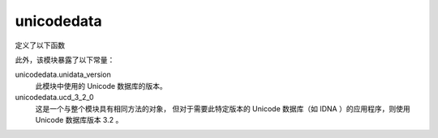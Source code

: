 =====================
unicodedata
=====================


.. post:: 2023-02-20 22:06:49
  :tags: python, python标准库
  :category: 后端
  :author: YanQue
  :location: CD
  :language: zh-cn


定义了以下函数

.. function:: unicodedata.lookup(name)

  按名称查找字符。如果找到具有给定名称的字符，则返回相应的字符。 如果没有找到，则 KeyError 被引发。

  在 3.3 版更改: 已添加对名称别名 1 和命名序列 2 的支持。

.. function:: unicodedata.name(chr[, default])

  返回分配给字符 chr 的名称作为字符串。
  如果没有定义名称，则返回 default ，如果没有给出，则 ValueError 被引发。

.. function:: unicodedata.decimal(chr[, default])

  返回分配给字符 chr 的十进制值作为整数。
  如果没有定义这样的值，则返回 default ，如果没有给出，则 ValueError 被引发。

.. function:: unicodedata.digit(chr[, default])

  返回分配给字符 chr 的数字值作为整数。
  如果没有定义这样的值，则返回 default ，如果没有给出，则 ValueError 被引发。

.. function:: unicodedata.numeric(chr[, default])

  返回分配给字符 chr 的数值作为浮点数。
  如果没有定义这样的值，则返回 default ，如果没有给出，则 ValueError 被引发。

.. function:: unicodedata.category(chr)

  返回分配给字符 chr 的常规类别为字符串。

.. function:: unicodedata.bidirectional(chr)

  返回分配给字符 chr 的双向类作为字符串。如果未定义此类值，则返回空字符串。

.. function:: unicodedata.combining(chr)

  返回分配给字符 chr 的规范组合类作为整数。如果没有定义组合类，则返回 0 。

.. function:: unicodedata.east_asian_width(chr)

  返回分配给字符 chr 的东亚宽度作为字符串。

.. function:: unicodedata.mirrored(chr)

  返回分配给字符 chr 的镜像属性为整数。
  如果字符在双向文本中被识别为“镜像”字符，则返回 1 ，否则返回 0 。

.. function:: unicodedata.decomposition(chr)

  返回分配给字符 chr 的字符分解映射作为字符串。如果未定义此类映射，则返回空字符串。

.. function:: unicodedata.normalize(form, unistr)

  返回 Unicode 字符串 unistr 的正常形式 form 。
  form 的有效值为 'NFC' 、 'NFKC' 、 'NFD' 和 'NFKD' 。

  Unicode 标准基于规范等价和兼容性等效的定义定义了 Unicode 字符串的各种规范化形式。
  在 Unicode 中，可以以各种方式表示多个字符。
  例如，字符 U+00C7 （带有 CEDILLA 的 LATIN CAPITAL LETTER C ）也可以表示为序列
  U+0043（ LATIN CAPITAL LETTER C ）U+0327（ COMBINING CEDILLA ）。

  对于每个字符，有两种正规形式：正规形式 C 和正规形式 D 。
  正规形式D（NFD）也称为规范分解，并将每个字符转换为其分解形式。
  正规形式C（NFC）首先应用规范分解，然后再次组合预组合字符。

  即:

  - NFC 表示字符应该是整体组 成 (比如可能的话就使用单一编码)
  - NFD 表示字符应该分解为多个组合字符表示

  除了这两种形式之外，还有两种基于兼容性等效的其他常规形式。
  在 Unicode 中，支持某些字符，这些字符通常与其他字符统一。
  例如， U+2160（ROMAN NUMERAL ONE）与 U+0049（LATIN CAPITAL LETTER I）完全相同。
  但是， Unicode 支持它与现有字符集（例如 gb2312 ）的兼容性。

  正规形式KD（NFKD）将应用兼容性分解，即用其等价项替换所有兼容性字符。
  正规形式KC（NFKC）首先应用兼容性分解，然后是规范组合。

  即使两个 unicode 字符串被规范化并且人类读者看起来相同，如果一个具有组合字符而另一个没有，则它们可能无法相等。

.. function:: unicodedata.is_normalized(form, unistr)

  判断 Unicode 字符串 unistr 是否为正规形式 form。 form 的有效值为 'NFC', 'NFKC', 'NFD' 和 'NFKD'。

  3.8 新版功能.

此外，该模块暴露了以下常量：

unicodedata.unidata_version
  此模块中使用的 Unicode 数据库的版本。
unicodedata.ucd_3_2_0
  这是一个与整个模块具有相同方法的对象，
  但对于需要此特定版本的 Unicode 数据库（如 IDNA ）的应用程序，则使用 Unicode 数据库版本 3.2 。







